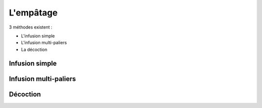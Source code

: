 ##########
L'empâtage
##########

3 méthodes existent :

* L'infusion simple
* L'infusion multi-paliers
* La décoction


Infusion simple
===============



Infusion multi-paliers
======================

Décoction
=========

